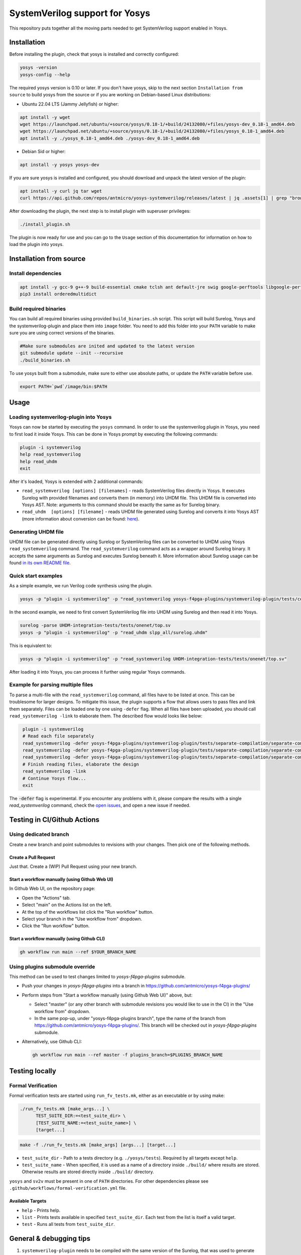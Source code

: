 SystemVerilog support for Yosys
===============================

This repository puts together all the moving parts needed to get SystemVerilog support enabled in Yosys.

Installation
------------

Before installing the plugin, check that yosys is installed and correctly configured:

.. code-block:: bash
   :name: check-yosys

   yosys -version
   yosys-config --help

The required yosys version is 0.10 or later.
If you don't have yosys, skip to the next section ``Installation from source`` to build yosys from the source or if you are working on Debian-based Linux distributions:

* Ubuntu 22.04 LTS (Jammy Jellyfish) or higher:

.. code-block:: bash
   :name: install-yosys-ubuntu

   apt install -y wget
   wget https://launchpad.net/ubuntu/+source/yosys/0.18-1/+build/24132080/+files/yosys-dev_0.18-1_amd64.deb
   wget https://launchpad.net/ubuntu/+source/yosys/0.18-1/+build/24132080/+files/yosys_0.18-1_amd64.deb
   apt install -y ./yosys_0.18-1_amd64.deb ./yosys-dev_0.18-1_amd64.deb

* Debian Sid or higher:

.. code-block:: bash
   :name: install-yosys-debian

   apt install -y yosys yosys-dev

If you are sure yosys is installed and configured, you should download and unpack the latest version of the plugin:

.. code-block:: bash
   :name: download-plugin

   apt install -y curl jq tar wget
   curl https://api.github.com/repos/antmicro/yosys-systemverilog/releases/latest | jq .assets[1] | grep "browser_download_url" | grep -Eo 'https://[^\"]*' | xargs wget -O - | tar -xz

After downloading the plugin, the next step is to install plugin with superuser privileges:

.. code-block:: bash
   :name: install-plugin

   ./install_plugin.sh

The plugin is now ready for use and you can go to the ``Usage`` section of this documentation for information on how to load the plugin into yosys.

Installation from source
------------------------

Install dependencies
^^^^^^^^^^^^^^^^^^^^

.. code-block:: bash
   :name: dependencies

   apt install -y gcc-9 g++-9 build-essential cmake tclsh ant default-jre swig google-perftools libgoogle-perftools-dev python3 python3-dev python3-pip uuid uuid-dev tcl-dev flex libfl-dev git pkg-config libreadline-dev bison libffi-dev wget
   pip3 install orderedmultidict


Build required binaries
^^^^^^^^^^^^^^^^^^^^^^^

You can build all required binaries using provided ``build_binaries.sh`` script. This script will build Surelog, Yosys and the systemverilog-plugin and place them into ``image`` folder. You need to add this folder into your ``PATH`` variable to make sure you are using correct versions of the binaries.

.. code-block:: bash
   :name: build-binaries

   #Make sure submodules are inited and updated to the latest version
   git submodule update --init --recursive
   ./build_binaries.sh

To use yosys built from a submodule, make sure to either use absolute paths, or update the ``PATH`` variable before use.

.. code-block:: bash
   :name: path-setup

   export PATH=`pwd`/image/bin:$PATH


Usage
-----

Loading systemverilog-plugin into Yosys
^^^^^^^^^^^^^^^^^^^^^^^^^^^^^^^^^^^^^^^

Yosys can now be started by executing the ``yosys`` command.
In order to use the systemverilog plugin in Yosys, you need to first load it inside Yosys. This can be done in Yosys prompt by executing the following commands:

.. code-block:: tcl
   :name: load-plugin

   plugin -i systemverilog
   help read_systemverilog
   help read_uhdm
   exit

After it's loaded, Yosys is extended with 2 additional commands:

* ``read_systemverilog [options] [filenames]`` - reads SystemVerilog files directly in Yosys. It executes Surelog with provided filenames and converts them (in memory) into UHDM file. This UHDM file is converted into Yosys AST. Note: arguments to this command should be exactly the same as for Surelog binary.
* ``read_uhdm  [options] [filename]`` - reads UHDM file generated using Surelog and converts it into Yosys AST (more information about conversion can be found: `here <https://github.com/chipsalliance/UHDM-integration-tests#uhdm-yosys>`_).

Generating UHDM file
^^^^^^^^^^^^^^^^^^^^

UHDM file can be generated directly using Surelog or SystemVerilog files can be converted to UHDM using Yosys ``read_systemverilog`` command. The ``read_systemverilog`` command acts as a wrapper around Surelog binary. It accepts the same arguments as Surelog and executes Surelog beneath it. More information about Surelog usage can be found `in its own README file <https://github.com/chipsalliance/Surelog#usage>`_.

Quick start examples
^^^^^^^^^^^^^^^^^^^^

As a simple example, we run Verilog code synthesis using the plugin.

.. code-block:: bash
   :name: example-verilog

   yosys -p "plugin -i systemverilog" -p "read_systemverilog yosys-f4pga-plugins/systemverilog-plugin/tests/counter/counter.v"

In the second example, we need to first convert SystemVerilog file into UHDM using Surelog and then read it into Yosys.

.. code-block:: bash
   :name: example-uhdm-ver1

   surelog -parse UHDM-integration-tests/tests/onenet/top.sv
   yosys -p "plugin -i systemverilog" -p "read_uhdm slpp_all/surelog.uhdm"

This is equivalent to:

.. code-block:: bash
   :name: example-uhdm-ver2

   yosys -p "plugin -i systemverilog" -p "read_systemverilog UHDM-integration-tests/tests/onenet/top.sv"

After loading it into Yosys, you can process it further using regular Yosys commands.

Example for parsing multiple files
^^^^^^^^^^^^^^^^^^^^^^^^^^^^^^^^^^
To parse a multi-file with the ``read_systemverilog`` command, all files have to be listed at once. This can be troublesome for larger designs. To mitigate this issue, the plugin supports a flow that allows users to pass files and link them separately. Files can be loaded one by one using  ``-defer`` flag. When all files have been uploaded, you should call ``read_systemverilog -link`` to elaborate them. The described flow would looks like below:

.. code-block:: tcl
   :name: example-multiple-files

    plugin -i systemverilog
    # Read each file separately
    read_systemverilog -defer yosys-f4pga-plugins/systemverilog-plugin/tests/separate-compilation/separate-compilation.v
    read_systemverilog -defer yosys-f4pga-plugins/systemverilog-plugin/tests/separate-compilation/separate-compilation-buf.sv
    read_systemverilog -defer yosys-f4pga-plugins/systemverilog-plugin/tests/separate-compilation/separate-compilation-pkg.sv
    # Finish reading files, elaborate the design
    read_systemverilog -link
    # Continue Yosys flow...
    exit

The :code:`-defer` flag is experimental.
If you encounter any problems with it, please compare the results with a single `read_systemverilog` command,
check the `open issues <https://github.com/chipsalliance/yosys-f4pga-plugins/issues>`_, and open a new issue if needed.

Testing in CI/Github Actions
----------------------------

Using dedicated branch
^^^^^^^^^^^^^^^^^^^^^^

Create a new branch and point submodules to revisions with your changes. Then pick one of the following methods.

Create a Pull Request
"""""""""""""""""""""

Just that. Create a (WIP) Pull Request using your new branch.

Start a workflow manually (using Github Web UI)
"""""""""""""""""""""""""""""""""""""""""""""""

In Github Web UI, on the repository page:

- Open the "Actions" tab.
- Select "main" on the Actions list on the left.
- At the top of the workflows list click the "Run workflow" button.
- Select your branch in the "Use workflow from" dropdown.
- Click the "Run workflow" button.

Start a workflow manually (using Github CLI)
""""""""""""""""""""""""""""""""""""""""""""

.. code-block:: bash
   :name: gh-cli-start-workflow

   gh workflow run main --ref $YOUR_BRANCH_NAME

Using plugins submodule override
^^^^^^^^^^^^^^^^^^^^^^^^^^^^^^^^

This method can be used to test changes limited to `yosys-f4pga-plugins` submodule.

- Push your changes in `yosys-f4pga-plugins` into a branch in https://github.com/antmicro/yosys-f4pga-plugins/
- Perform steps from "Start a workflow manually (using Github Web UI)" above, but:

  - Select "master" (or any other branch with submodule revisions you would like to use in the CI) in the "Use workflow from" dropdown.
  - In the same pop-up, under "yosys-f4pga-plugins branch", type the name of the branch from https://github.com/antmicro/yosys-f4pga-plugins/. This branch will be checked out in `yosys-f4pga-plugins` submodule.

- Alternatively, use Github CLI:

  .. code-block:: bash
     :name: gh-cli-start-workflow-with-plugins-branch

     gh workflow run main --ref master -f plugins_branch=$PLUGINS_BRANCH_NAME

Testing locally
---------------

Formal Verification
^^^^^^^^^^^^^^^^^^^

Formal verification tests are started using ``run_fv_tests.mk``, either as an executable or by using make:

.. code-block::
   :name: run-fv-tests-exec

   ./run_fv_tests.mk [make_args...] \
         TEST_SUITE_DIR:=<test_suite_dir> \
         [TEST_SUITE_NAME:=<test_suite_name>] \
         [target...]

.. code-block::
   :name: run-fv-tests-make

   make -f ./run_fv_tests.mk [make_args] [args...] [target...]

* ``test_suite_dir`` - Path to a tests directory (e.g. ``./yosys/tests``). Required by all targets except ``help``.
* ``test_suite_name`` - When specified, it is used as a name of a directory inside ``./build/`` where results are stored. Otherwise results are stored directly inside ``./build/`` directory.

``yosys`` and ``sv2v`` must be present in one of ``PATH`` directories.
For other dependencies please see ``.github/workflows/formal-verification.yml`` file.

Available Targets
"""""""""""""""""

* ``help`` - Prints help.
* ``list`` - Prints tests available in specified ``test_suite_dir``. Each test from the list is itself a valid target.
* ``test`` - Runs all tests from ``test_suite_dir``.

General & debugging tips
------------------------

#. ``systemverilog-plugin`` needs to be compiled with the same version of the Surelog, that was used to generate UHDM file. When you are updating Surelog version, you also need to recompile yosys-f4pga-plugins.
#. You can print the UHDM tree by adding ``-debug`` flag to ``read_uhdm`` or ``read_systemverilog``. This flag also prints the converted Yosys AST.
#. Order of the files matters. Surelog requires that all definitions need to be already defined when file is parsed (if file ``B`` is defining type used in file ``A``, file ``B`` needs to be parsed before file ``A``).
